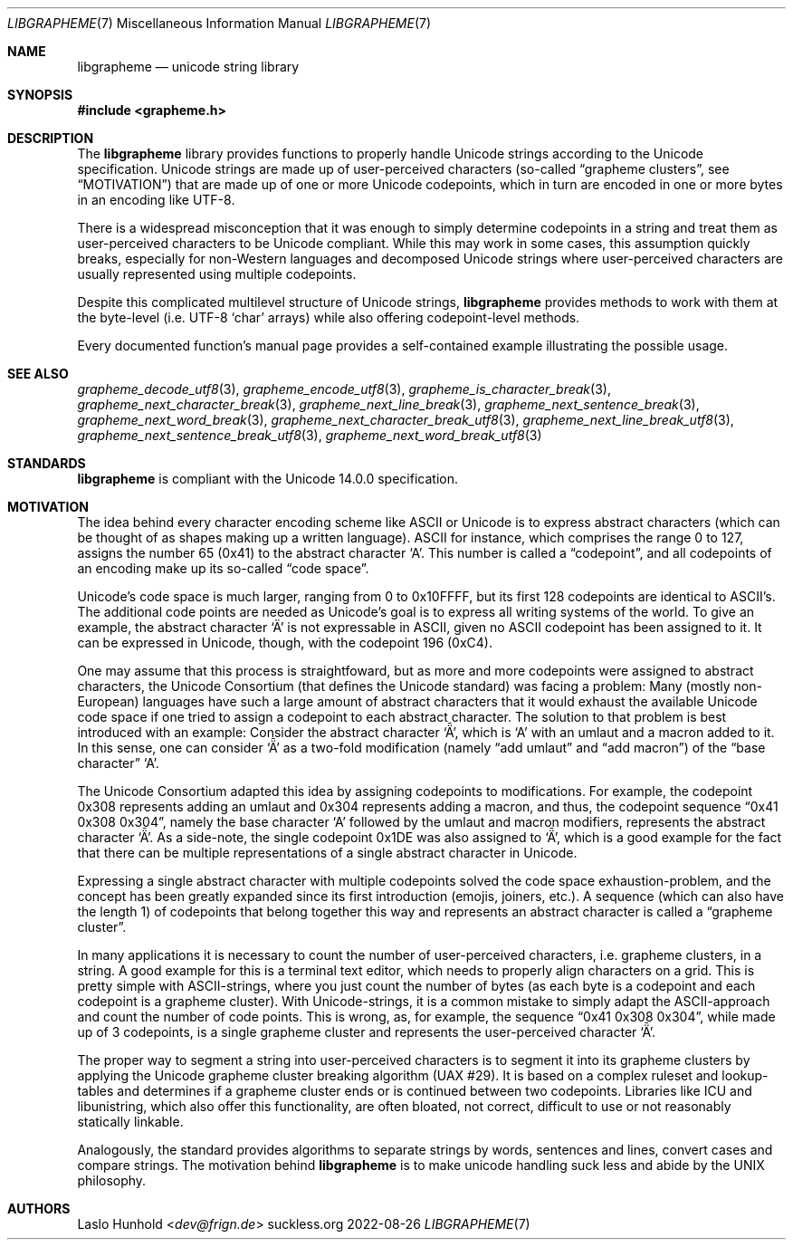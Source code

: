 .Dd 2022-08-26
.Dt LIBGRAPHEME 7
.Os suckless.org
.Sh NAME
.Nm libgrapheme
.Nd unicode string library
.Sh SYNOPSIS
.In grapheme.h
.Sh DESCRIPTION
The
.Nm
library provides functions to properly handle Unicode strings according
to the Unicode specification.
Unicode strings are made up of user-perceived characters (so-called
.Dq grapheme clusters ,
see
.Sx MOTIVATION )
that are made up of one or more Unicode codepoints, which in turn
are encoded in one or more bytes in an encoding like UTF-8.
.Pp
There is a widespread misconception that it was enough to simply
determine codepoints in a string and treat them as user-perceived
characters to be Unicode compliant.
While this may work in some cases, this assumption quickly breaks,
especially for non-Western languages and decomposed Unicode strings
where user-perceived characters are usually represented using multiple
codepoints.
.Pp
Despite this complicated multilevel structure of Unicode strings,
.Nm
provides methods to work with them at the byte-level (i.e. UTF-8
.Sq char
arrays) while also offering codepoint-level methods.
.Pp
Every documented function's manual page provides a self-contained
example illustrating the possible usage.
.Sh SEE ALSO
.Xr grapheme_decode_utf8 3 ,
.Xr grapheme_encode_utf8 3 ,
.Xr grapheme_is_character_break 3 ,
.Xr grapheme_next_character_break 3 ,
.Xr grapheme_next_line_break 3 ,
.Xr grapheme_next_sentence_break 3 ,
.Xr grapheme_next_word_break 3 ,
.Xr grapheme_next_character_break_utf8 3 ,
.Xr grapheme_next_line_break_utf8 3 ,
.Xr grapheme_next_sentence_break_utf8 3 ,
.Xr grapheme_next_word_break_utf8 3
.Sh STANDARDS
.Nm
is compliant with the Unicode 14.0.0 specification.
.Sh MOTIVATION
The idea behind every character encoding scheme like ASCII or Unicode
is to express abstract characters (which can be thought of as shapes
making up a written language). ASCII for instance, which comprises the
range 0 to 127, assigns the number 65 (0x41) to the abstract character
.Sq A .
This number is called a
.Dq codepoint ,
and all codepoints of an encoding make up its so-called
.Dq code space .
.Pp
Unicode's code space is much larger, ranging from 0 to 0x10FFFF, but its
first 128 codepoints are identical to ASCII's. The additional code
points are needed as Unicode's goal is to express all writing systems
of the world.
To give an example, the abstract character
.Sq \[u00C4]
is not expressable in ASCII, given no ASCII codepoint has been assigned
to it.
It can be expressed in Unicode, though, with the codepoint 196 (0xC4).
.Pp
One may assume that this process is straightfoward, but as more and
more codepoints were assigned to abstract characters, the Unicode
Consortium (that defines the Unicode standard) was facing a problem:
Many (mostly non-European) languages have such a large amount of
abstract characters that it would exhaust the available Unicode code
space if one tried to assign a codepoint to each abstract character.
The solution to that problem is best introduced with an example: Consider
the abstract character
.Sq \[u01DE] ,
which is
.Sq A
with an umlaut and a macron added to it.
In this sense, one can consider
.Sq \[u01DE]
as a two-fold modification (namely
.Dq add umlaut
and
.Dq add macron )
of the
.Dq base character
.Sq A .
.Pp
The Unicode Consortium adapted this idea by assigning codepoints to
modifications.
For example, the codepoint 0x308 represents adding an umlaut and 0x304
represents adding a macron, and thus, the codepoint sequence
.Dq 0x41 0x308 0x304 ,
namely the base character
.Sq A
followed by the umlaut and macron modifiers, represents the abstract
character
.Sq \[u01DE] .
As a side-note, the single codepoint 0x1DE was also assigned to
.Sq \[u01DE] ,
which is a good example for the fact that there can be multiple
representations of a single abstract character in Unicode.
.Pp
Expressing a single abstract character with multiple codepoints solved
the code space exhaustion-problem, and the concept has been greatly
expanded since its first introduction (emojis, joiners, etc.). A sequence
(which can also have the length 1) of codepoints that belong together
this way and represents an abstract character is called a
.Dq grapheme cluster .
.Pp
In many applications it is necessary to count the number of
user-perceived characters, i.e. grapheme clusters, in a string.
A good example for this is a terminal text editor, which needs to
properly align characters on a grid.
This is pretty simple with ASCII-strings, where you just count the number
of bytes (as each byte is a codepoint and each codepoint is a grapheme
cluster).
With Unicode-strings, it is a common mistake to simply adapt the
ASCII-approach and count the number of code points.
This is wrong, as, for example, the sequence
.Dq 0x41 0x308 0x304 ,
while made up of 3 codepoints, is a single grapheme cluster and
represents the user-perceived character
.Sq \[u01DE] .
.Pp
The proper way to segment a string into user-perceived characters
is to segment it into its grapheme clusters by applying the Unicode
grapheme cluster breaking algorithm (UAX #29).
It is based on a complex ruleset and lookup-tables and determines if a
grapheme cluster ends or is continued between two codepoints.
Libraries like ICU and libunistring, which also offer this functionality,
are often bloated, not correct, difficult to use or not reasonably
statically linkable.
.Pp
Analogously, the standard provides algorithms to separate strings by
words, sentences and lines, convert cases and compare strings.
The motivation behind
.Nm
is to make unicode handling suck less and abide by the UNIX philosophy.
.Sh AUTHORS
.An Laslo Hunhold Aq Mt dev@frign.de
